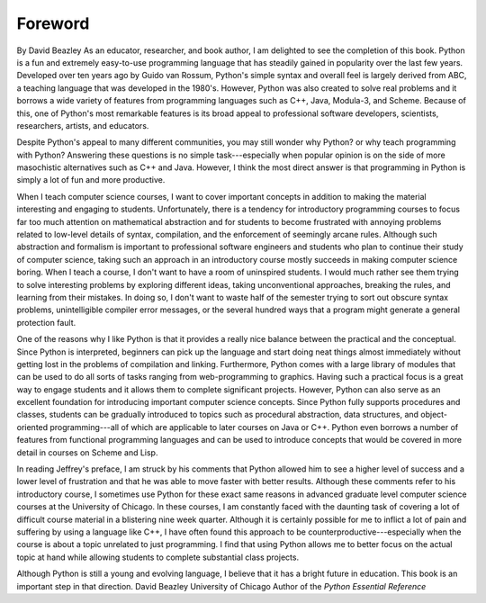 


Foreword
========
By David Beazley
As an educator, researcher, and book author, I am delighted to see the
completion of this book. Python is a fun and extremely easy-to-use
programming language that has steadily gained in popularity over the
last few years. Developed over ten years ago by Guido van Rossum,
Python's simple syntax and overall feel is largely derived from ABC, a
teaching language that was developed in the 1980's. However, Python
was also created to solve real problems and it borrows a wide variety
of features from programming languages such as C++, Java, Modula-3,
and Scheme. Because of this, one of Python's most remarkable features
is its broad appeal to professional software developers, scientists,
researchers, artists, and educators.

Despite Python's appeal to many different communities, you may still
wonder why Python? or why teach programming with Python? Answering
these questions is no simple task---especially when popular opinion is
on the side of more masochistic alternatives such as C++ and Java.
However, I think the most direct answer is that programming in Python
is simply a lot of fun and more productive.

When I teach computer science courses, I want to cover important
concepts in addition to making the material interesting and engaging
to students. Unfortunately, there is a tendency for introductory
programming courses to focus far too much attention on mathematical
abstraction and for students to become frustrated with annoying
problems related to low-level details of syntax, compilation, and the
enforcement of seemingly arcane rules. Although such abstraction and
formalism is important to professional software engineers and students
who plan to continue their study of computer science, taking such an
approach in an introductory course mostly succeeds in making computer
science boring. When I teach a course, I don't want to have a room of
uninspired students. I would much rather see them trying to solve
interesting problems by exploring different ideas, taking
unconventional approaches, breaking the rules, and learning from their
mistakes. In doing so, I don't want to waste half of the semester
trying to sort out obscure syntax problems, unintelligible compiler
error messages, or the several hundred ways that a program might
generate a general protection fault.

One of the reasons why I like Python is that it provides a really nice
balance between the practical and the conceptual. Since Python is
interpreted, beginners can pick up the language and start doing neat
things almost immediately without getting lost in the problems of
compilation and linking. Furthermore, Python comes with a large
library of modules that can be used to do all sorts of tasks ranging
from web-programming to graphics. Having such a practical focus is a
great way to engage students and it allows them to complete
significant projects. However, Python can also serve as an excellent
foundation for introducing important computer science concepts. Since
Python fully supports procedures and classes, students can be
gradually introduced to topics such as procedural abstraction, data
structures, and object-oriented programming---all of which are
applicable to later courses on Java or C++. Python even borrows a
number of features from functional programming languages and can be
used to introduce concepts that would be covered in more detail in
courses on Scheme and Lisp.

In reading Jeffrey's preface, I am struck by his comments that Python
allowed him to see a higher level of success and a lower level of
frustration and that he was able to move faster with better results.
Although these comments refer to his introductory course, I sometimes
use Python for these exact same reasons in advanced graduate level
computer science courses at the University of Chicago. In these
courses, I am constantly faced with the daunting task of covering a
lot of difficult course material in a blistering nine week quarter.
Although it is certainly possible for me to inflict a lot of pain and
suffering by using a language like C++, I have often found this
approach to be counterproductive---especially when the course is about
a topic unrelated to just programming. I find that using Python allows
me to better focus on the actual topic at hand while allowing students
to complete substantial class projects.

Although Python is still a young and evolving language, I believe that
it has a bright future in education. This book is an important step in
that direction.
David Beazley University of Chicago Author of the *Python Essential
Reference*

